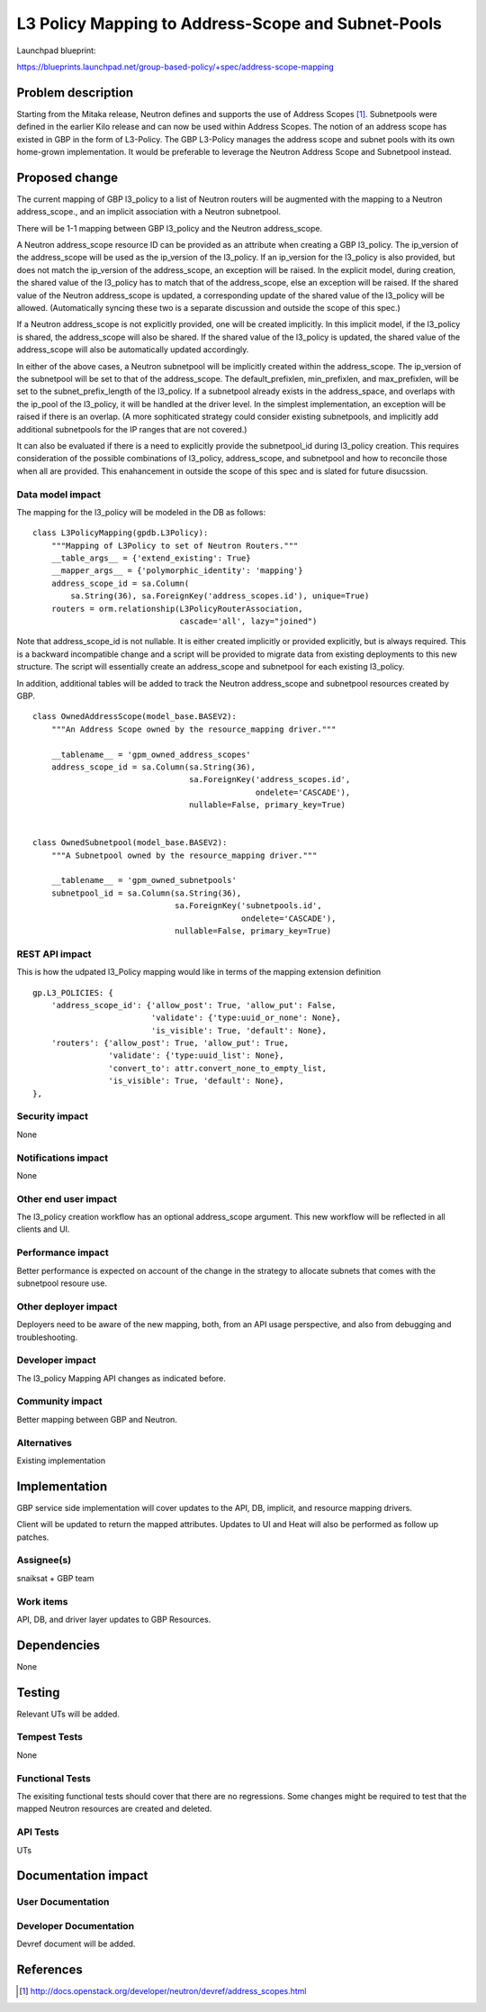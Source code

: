 ..
 This work is licensed under a Creative Commons Attribution 3.0 Unported
 License.

 http://creativecommons.org/licenses/by/3.0/legalcode

===================================================
L3 Policy Mapping to Address-Scope and Subnet-Pools
===================================================

Launchpad blueprint:

https://blueprints.launchpad.net/group-based-policy/+spec/address-scope-mapping


Problem description
===================

Starting from the Mitaka release, Neutron defines and supports the use of
Address Scopes [#]_. Subnetpools were defined in the earlier Kilo release and
can now be used within Address Scopes. The notion of an address scope has
existed in GBP in the form of L3-Policy. The GBP L3-Policy manages the address
scope and subnet pools with its own home-grown implementation. It would be
preferable to leverage the Neutron Address Scope and Subnetpool instead.


Proposed change
===============

The current mapping of GBP l3_policy to a list of Neutron routers will be
augmented with the mapping to a Neutron address_scope., and an implicit
association with a Neutron subnetpool.

There will be 1-1 mapping between GBP l3_policy and the Neutron address_scope.

A Neutron address_scope resource ID can be provided as an attribute when
creating a GBP l3_policy. The ip_version of the address_scope will be used as
the ip_version of the l3_policy. If an ip_version for the l3_policy is also
provided, but does not match the ip_version of the address_scope, an exception
will be raised. In the explicit model, during creation, the shared value of the
l3_policy has to match that of the address_scope, else an exception will be
raised. If the shared value of the Neutron address_scope is updated, a
corresponding update of the shared value of the l3_policy will be allowed.
(Automatically syncing these two is a separate discussion and outside the scope
of this spec.)

If a Neutron address_scope is not explicitly provided, one will be created
implicitly. In this implicit model, if the l3_policy is shared, the
address_scope will also be shared. If the shared value of the l3_policy is
updated, the shared value of the address_scope will also be automatically
updated accordingly.

In either of the above cases, a Neutron subnetpool will be implicitly created
within the address_scope. The ip_version of the subnetpool will be set to that
of the address_scope. The default_prefixlen, min_prefixlen, and max_prefixlen,
will be set to the subnet_prefix_length of the l3_policy. If a subnetpool
already exists in the address_space, and overlaps with the ip_pool of the
l3_policy, it will be handled at the driver level. In the simplest
implementation, an exception will be raised if there is an overlap. (A more
sophiticated strategy could consider existing subnetpools, and implicitly add
additional subnetpools for the IP ranges that are not covered.)

It can also be evaluated if there is a need to explicitly provide the
subnetpool_id during l3_policy creation. This requires consideration of the
possible combinations of l3_policy, address_scope, and subnetpool and how to
reconcile those when all are provided. This enahancement in outside the scope
of this spec and is slated for future disucssion.


Data model impact
-----------------

The mapping for the l3_policy will be modeled in the DB as follows:

::

 class L3PolicyMapping(gpdb.L3Policy):
     """Mapping of L3Policy to set of Neutron Routers."""
     __table_args__ = {'extend_existing': True}
     __mapper_args__ = {'polymorphic_identity': 'mapping'}
     address_scope_id = sa.Column(
         sa.String(36), sa.ForeignKey('address_scopes.id'), unique=True)
     routers = orm.relationship(L3PolicyRouterAssociation,
                                cascade='all', lazy="joined")

Note that address_scope_id is not nullable. It is either created implicitly or
provided explicitly, but is always required. This is a backward incompatible
change and a script will be provided to migrate data from existing deployments
to this new structure. The script will essentially create an address_scope and
subnetpool for each existing l3_policy.

In addition, additional tables will be added to track the Neutron address_scope
and subnetpool resources created by GBP.

::

 class OwnedAddressScope(model_base.BASEV2):
     """An Address Scope owned by the resource_mapping driver."""

     __tablename__ = 'gpm_owned_address_scopes'
     address_scope_id = sa.Column(sa.String(36),
                                  sa.ForeignKey('address_scopes.id',
                                                ondelete='CASCADE'),
                                  nullable=False, primary_key=True)


 class OwnedSubnetpool(model_base.BASEV2):
     """A Subnetpool owned by the resource_mapping driver."""

     __tablename__ = 'gpm_owned_subnetpools'
     subnetpool_id = sa.Column(sa.String(36),
                               sa.ForeignKey('subnetpools.id',
                                             ondelete='CASCADE'),
                               nullable=False, primary_key=True)


REST API impact
---------------

This is how the udpated l3_Policy mapping would like in terms of the mapping
extension definition

::

    gp.L3_POLICIES: {
        'address_scope_id': {'allow_post': True, 'allow_put': False,
                             'validate': {'type:uuid_or_none': None},
                             'is_visible': True, 'default': None},
        'routers': {'allow_post': True, 'allow_put': True,
                    'validate': {'type:uuid_list': None},
                    'convert_to': attr.convert_none_to_empty_list,
                    'is_visible': True, 'default': None},
    },


Security impact
---------------

None


Notifications impact
--------------------

None


Other end user impact
---------------------

The l3_policy creation workflow has an optional address_scope argument. This
new workflow will be reflected in all clients and UI.


Performance impact
------------------

Better performance is expected on account of the change in the strategy to
allocate subnets that comes with the subnetpool resoure use.

Other deployer impact
---------------------

Deployers need to be aware of the new mapping, both, from an API usage
perspective, and also from debugging and troubleshooting.

Developer impact
----------------

The l3_policy Mapping API changes as indicated before.

Community impact
----------------

Better mapping between GBP and Neutron.


Alternatives
------------

Existing implementation


Implementation
==============

GBP service side implementation will cover updates to the API, DB, implicit,
and resource mapping drivers.

Client will be updated to return the mapped attributes. Updates to UI and Heat
will also be performed as follow up patches.

Assignee(s)
-----------

snaiksat + GBP team


Work items
----------

API, DB, and driver layer updates to GBP Resources.

Dependencies
============

None


Testing
=======

Relevant UTs will be added.

Tempest Tests
-------------

None


Functional Tests
----------------

The exisiting functional tests should cover that there are no regressions.
Some changes might be required to test that the mapped Neutron resources are
created and deleted.


API Tests
---------

UTs


Documentation impact
====================

User Documentation
------------------


Developer Documentation
-----------------------

Devref document will be added.

References
==========

.. [#] http://docs.openstack.org/developer/neutron/devref/address_scopes.html
